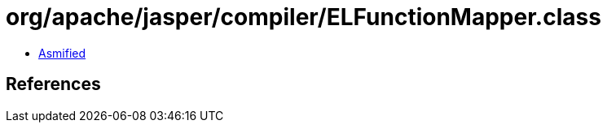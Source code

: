 = org/apache/jasper/compiler/ELFunctionMapper.class

 - link:ELFunctionMapper-asmified.java[Asmified]

== References

